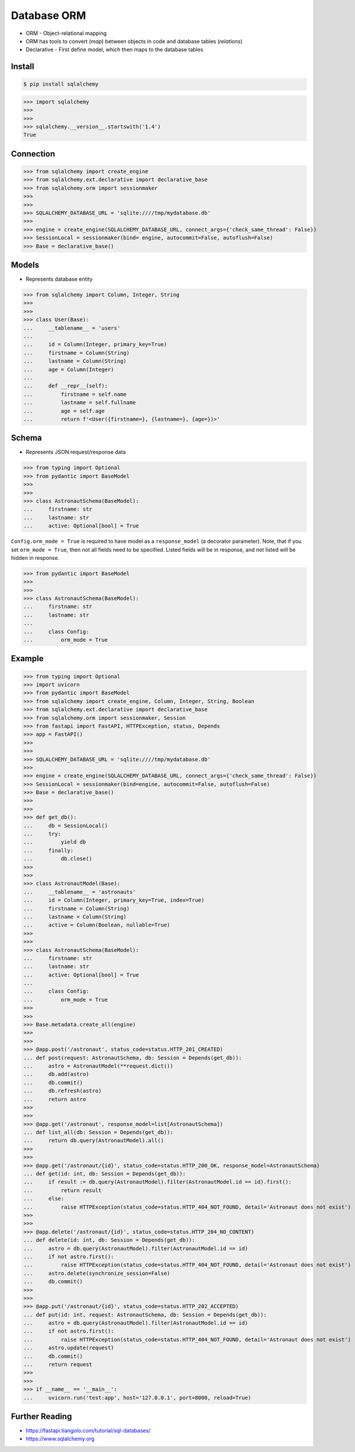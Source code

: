 Database ORM
============
* ORM - Object-relational mapping
* ORM has tools to convert (`map`) between objects in code and database tables (`relations`)
* Declarative - First define model, which then maps to the database tables


Install
-------
.. code-block:: console

    $ pip install sqlalchemy

>>> import sqlalchemy
>>>
>>>
>>> sqlalchemy.__version__.startswith('1.4')
True


Connection
----------
>>> from sqlalchemy import create_engine
>>> from sqlalchemy.ext.declarative import declarative_base
>>> from sqlalchemy.orm import sessionmaker
>>>
>>>
>>> SQLALCHEMY_DATABASE_URL = 'sqlite:////tmp/mydatabase.db'
>>>
>>> engine = create_engine(SQLALCHEMY_DATABASE_URL, connect_args={'check_same_thread': False})
>>> SessionLocal = sessionmaker(bind= engine, autocommit=False, autoflush=False)
>>> Base = declarative_base()


Models
------
* Represents database entity

>>> from sqlalchemy import Column, Integer, String
>>>
>>>
>>> class User(Base):
...     __tablename__ = 'users'
...
...     id = Column(Integer, primary_key=True)
...     firstname = Column(String)
...     lastname = Column(String)
...     age = Column(Integer)
...
...     def __repr__(self):
...         firstname = self.name
...         lastname = self.fullname
...         age = self.age
...         return f'<User({firstname=}, {lastname=}, {age=})>'


Schema
------
* Represents JSON request/response data

>>> from typing import Optional
>>> from pydantic import BaseModel
>>>
>>>
>>> class AstronautSchema(BaseModel):
...     firstname: str
...     lastname: str
...     active: Optional[bool] = True

``Config.orm_mode = True`` is required to have model as a ``response_model`` (a decorator parameter).
Note, that if you set ``orm_mode = True``, then not all fields need to be specified.
Listed fields will be in response, and not listed will be hidden in response.

>>> from pydantic import BaseModel
>>>
>>>
>>> class AstronautSchema(BaseModel):
...     firstname: str
...     lastname: str
...
...     class Config:
...         orm_mode = True


Example
-------
>>> from typing import Optional
>>> import uvicorn
>>> from pydantic import BaseModel
>>> from sqlalchemy import create_engine, Column, Integer, String, Boolean
>>> from sqlalchemy.ext.declarative import declarative_base
>>> from sqlalchemy.orm import sessionmaker, Session
>>> from fastapi import FastAPI, HTTPException, status, Depends
>>> app = FastAPI()
>>>
>>>
>>> SQLALCHEMY_DATABASE_URL = 'sqlite:////tmp/mydatabase.db'
>>>
>>> engine = create_engine(SQLALCHEMY_DATABASE_URL, connect_args={'check_same_thread': False})
>>> SessionLocal = sessionmaker(bind=engine, autocommit=False, autoflush=False)
>>> Base = declarative_base()
>>>
>>>
>>> def get_db():
...     db = SessionLocal()
...     try:
...         yield db
...     finally:
...         db.close()
>>>
>>>
>>> class AstronautModel(Base):
...     __tablename__ = 'astronauts'
...     id = Column(Integer, primary_key=True, index=True)
...     firstname = Column(String)
...     lastname = Column(String)
...     active = Column(Boolean, nullable=True)
>>>
>>>
>>> class AstronautSchema(BaseModel):
...     firstname: str
...     lastname: str
...     active: Optional[bool] = True
...
...     class Config:
...         orm_mode = True
>>>
>>>
>>> Base.metadata.create_all(engine)
>>>
>>>
>>> @app.post('/astronaut', status_code=status.HTTP_201_CREATED)
... def post(request: AstronautSchema, db: Session = Depends(get_db)):
...     astro = AstronautModel(**request.dict())
...     db.add(astro)
...     db.commit()
...     db.refresh(astro)
...     return astro
>>>
>>>
>>> @app.get('/astronaut', response_model=list[AstronautSchema])
... def list_all(db: Session = Depends(get_db)):
...     return db.query(AstronautModel).all()
>>>
>>>
>>> @app.get('/astronaut/{id}', status_code=status.HTTP_200_OK, response_model=AstronautSchema)
... def get(id: int, db: Session = Depends(get_db)):
...     if result := db.query(AstronautModel).filter(AstronautModel.id == id).first():
...         return result
...     else:
...         raise HTTPException(status_code=status.HTTP_404_NOT_FOUND, detail='Astronaut does not exist')
>>>
>>>
>>> @app.delete('/astronaut/{id}', status_code=status.HTTP_204_NO_CONTENT)
... def delete(id: int, db: Session = Depends(get_db)):
...     astro = db.query(AstronautModel).filter(AstronautModel.id == id)
...     if not astro.first():
...         raise HTTPException(status_code=status.HTTP_404_NOT_FOUND, detail='Astronaut does not exist')
...     astro.delete(synchronize_session=False)
...     db.commit()
>>>
>>>
>>> @app.put('/astronaut/{id}', status_code=status.HTTP_202_ACCEPTED)
... def put(id: int, request: AstronautSchema, db: Session = Depends(get_db)):
...     astro = db.query(AstronautModel).filter(AstronautModel.id == id)
...     if not astro.first():
...         raise HTTPException(status_code=status.HTTP_404_NOT_FOUND, detail='Astronaut does not exist')
...     astro.update(request)
...     db.commit()
...     return request
>>>
>>>
>>> if __name__ == '__main__':
...     uvicorn.run('test:app', host='127.0.0.1', port=8000, reload=True)


Further Reading
---------------
* https://fastapi.tiangolo.com/tutorial/sql-databases/
* https://www.sqlalchemy.org
